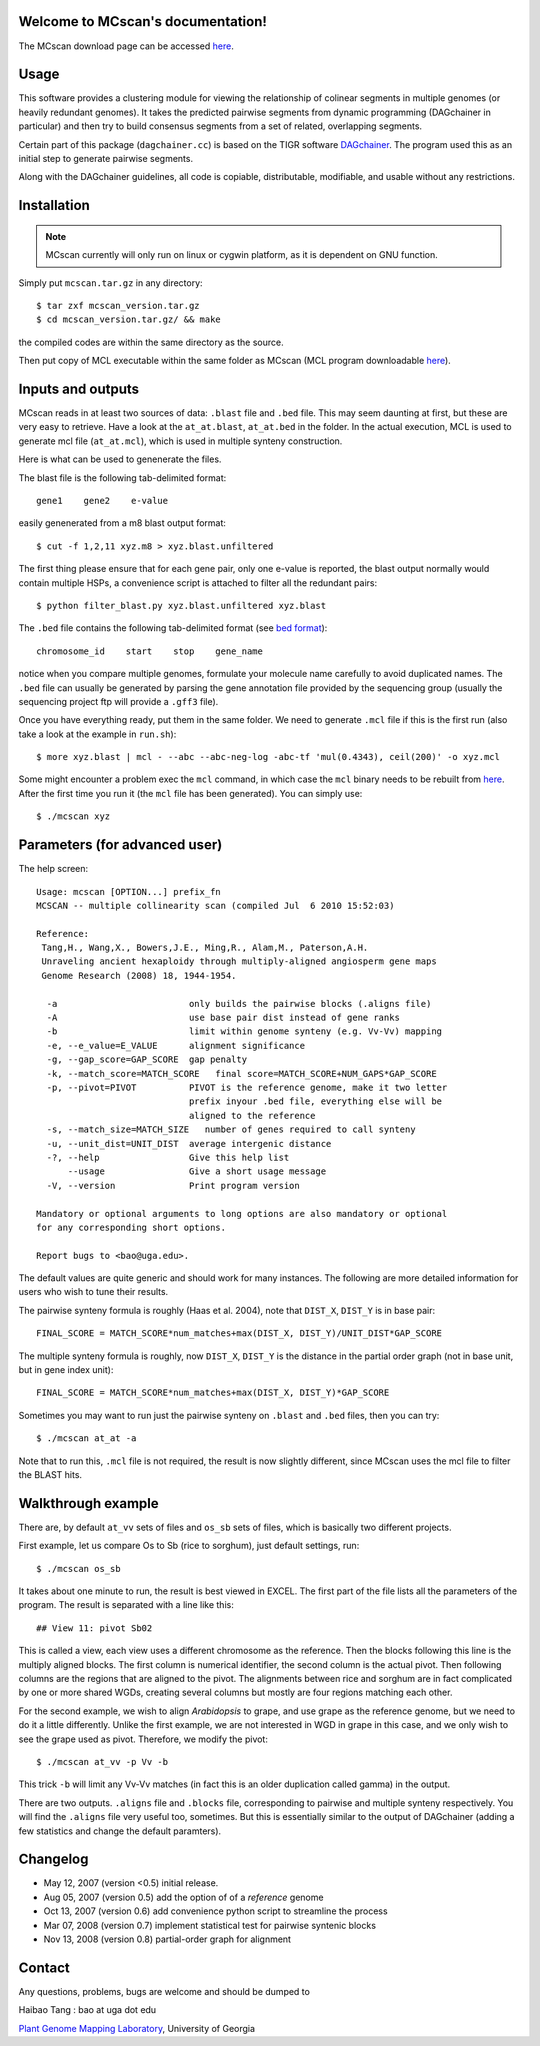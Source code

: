 Welcome to MCscan's documentation!
==================================

The MCscan download page can be accessed `here <http://chibba.agtec.uga.edu/duplication/mcscan>`__. 


Usage
==================
This software provides a clustering module for viewing the relationship of colinear segments in multiple genomes (or heavily redundant genomes). It takes the predicted pairwise segments from dynamic programming (DAGchainer in particular) and then try to build consensus segments from a set of related, overlapping segments.

Certain part of this package (``dagchainer.cc``) is based on the TIGR software `DAGchainer <http://dagchainer.sf.net>`_. The program used this as an initial step to generate pairwise segments. 

Along with the DAGchainer guidelines, all code is copiable, distributable, modifiable, and usable without any restrictions. 


Installation
==================
.. note::
    MCscan currently will only run on linux or cygwin platform, as it is dependent on GNU function.

Simply put ``mcscan.tar.gz`` in any directory:: 

    $ tar zxf mcscan_version.tar.gz
    $ cd mcscan_version.tar.gz/ && make

the compiled codes are within the same directory as the source.

Then put copy of MCL executable within the same folder as MCscan (MCL program downloadable `here <http://micans.org/mcl/>`__). 


Inputs and outputs
==================
MCscan reads in at least two sources of data: ``.blast`` file and ``.bed`` file. This may seem daunting at first, but these are very easy to retrieve. Have a look at the ``at_at.blast``, ``at_at.bed`` in the folder. In the actual execution, MCL is used to generate mcl file (``at_at.mcl``), which is used in multiple synteny construction.

Here is what can be used to genenerate the files.

The blast file is the following tab-delimited format:: 

    gene1    gene2    e-value

easily genenerated from a m8 blast output format::

    $ cut -f 1,2,11 xyz.m8 > xyz.blast.unfiltered

The first thing please ensure that for each gene pair, only one e-value is reported, the blast output normally would contain multiple HSPs, a convenience script is attached to filter all the redundant pairs::

    $ python filter_blast.py xyz.blast.unfiltered xyz.blast

The ``.bed`` file contains the following tab-delimited format (see `bed format <http://genome.ucsc.edu/FAQ/FAQformat.html#format1>`__)::

    chromosome_id    start    stop    gene_name

notice when you compare multiple genomes, formulate your molecule name carefully to avoid duplicated names. The ``.bed`` file can usually be generated by parsing the gene annotation file provided by the sequencing group (usually the sequencing project ftp will provide a ``.gff3`` file).

Once you have everything ready, put them in the same folder. We need to generate ``.mcl`` file if this is the first run (also take a look at the example in ``run.sh``)::

    $ more xyz.blast | mcl - --abc --abc-neg-log -abc-tf 'mul(0.4343), ceil(200)' -o xyz.mcl 

Some might encounter a problem exec the ``mcl`` command, in which case the ``mcl`` binary needs to be rebuilt from `here <http://micans.org/mcl/>`__. After the first time you run it (the ``mcl`` file has been generated). You can simply use::

    $ ./mcscan xyz


Parameters (for advanced user)
==============================
The help screen::

    Usage: mcscan [OPTION...] prefix_fn
    MCSCAN -- multiple collinearity scan (compiled Jul  6 2010 15:52:03)

    Reference:
     Tang,H., Wang,X., Bowers,J.E., Ming,R., Alam,M., Paterson,A.H.
     Unraveling ancient hexaploidy through multiply-aligned angiosperm gene maps
     Genome Research (2008) 18, 1944-1954.

      -a                         only builds the pairwise blocks (.aligns file)
      -A                         use base pair dist instead of gene ranks
      -b                         limit within genome synteny (e.g. Vv-Vv) mapping
      -e, --e_value=E_VALUE      alignment significance
      -g, --gap_score=GAP_SCORE  gap penalty
      -k, --match_score=MATCH_SCORE   final score=MATCH_SCORE+NUM_GAPS*GAP_SCORE
      -p, --pivot=PIVOT          PIVOT is the reference genome, make it two letter
                                 prefix inyour .bed file, everything else will be
                                 aligned to the reference
      -s, --match_size=MATCH_SIZE   number of genes required to call synteny
      -u, --unit_dist=UNIT_DIST  average intergenic distance
      -?, --help                 Give this help list
          --usage                Give a short usage message
      -V, --version              Print program version

    Mandatory or optional arguments to long options are also mandatory or optional
    for any corresponding short options.

    Report bugs to <bao@uga.edu>.

The default values are quite generic and should work for many instances. The following are more detailed information for users who wish to tune their results.

The pairwise synteny formula is roughly (Haas et al. 2004), note that ``DIST_X``, ``DIST_Y`` is in base pair::

    FINAL_SCORE = MATCH_SCORE*num_matches+max(DIST_X, DIST_Y)/UNIT_DIST*GAP_SCORE

The multiple synteny formula is roughly, now ``DIST_X``, ``DIST_Y`` is the distance in the partial order graph (not in base unit, but in gene index unit)::

    FINAL_SCORE = MATCH_SCORE*num_matches+max(DIST_X, DIST_Y)*GAP_SCORE

Sometimes you may want to run just the pairwise synteny on ``.blast`` and ``.bed`` files, then you can try::

    $ ./mcscan at_at -a

Note that to run this, ``.mcl`` file is not required, the result is now slightly different, since MCscan uses the mcl file to filter the BLAST hits.


Walkthrough example
===================
There are, by default ``at_vv`` sets of files and ``os_sb`` sets of files, which is basically two different projects.

First example, let us compare Os to Sb (rice to sorghum), just default settings, run::

    $ ./mcscan os_sb

It takes about one minute to run, the result is best viewed in EXCEL. The first part of the file lists all the parameters of the program. The result is separated with a line like this::

    ## View 11: pivot Sb02

This is called a view, each view uses a different chromosome as the reference. Then the blocks following this line is the multiply aligned blocks. The first column is numerical identifier, the second column is the actual pivot. Then following columns are the regions that are aligned to the pivot. The alignments between rice and sorghum are in fact complicated by one or more shared WGDs, creating several columns but mostly are four regions matching each other.

For the second example, we wish to align *Arabidopsis* to grape, and use grape as the reference genome, but we need to do it a little differently. Unlike the first example, we are not interested in WGD in grape in this case, and we only wish to see the grape used as pivot. Therefore, we modify the pivot:: 

    $ ./mcscan at_vv -p Vv -b

This trick ``-b`` will limit any Vv-Vv matches (in fact this is an older duplication called gamma) in the output.

There are two outputs. ``.aligns`` file and ``.blocks`` file, corresponding to pairwise and multiple synteny respectively. You will find the ``.aligns`` file very useful too, sometimes. But this is essentially similar to the output of DAGchainer (adding a few statistics and change the default paramters). 


Changelog
==================
* May 12, 2007 (version <0.5) initial release.
* Aug 05, 2007 (version 0.5) add the option of of a *reference* genome
* Oct 13, 2007 (version 0.6) add convenience python script to streamline the process
* Mar 07, 2008 (version 0.7) implement statistical test for pairwise syntenic blocks
* Nov 13, 2008 (version 0.8) partial-order graph for alignment

Contact
==================
Any questions, problems, bugs are welcome and should be dumped to 

Haibao Tang : bao at uga dot edu

`Plant Genome Mapping Laboratory <http://www.plantgenome.uga.edu>`_, University of Georgia

